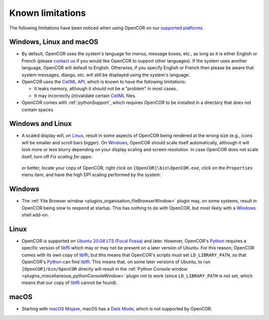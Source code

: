 .. _knownLimitations:

===================
 Known limitations
===================

The following limitations have been noticed when using OpenCOR on our `supported platforms <https://opencor.ws/supportedPlatforms.html>`__.

Windows, Linux and macOS
------------------------

- By default, OpenCOR uses the system's language for menus, message boxes, etc., as long as it is either English or French (please `contact us <https://opencor.ws/contactUs.html>`__ if you would like OpenCOR to support other languages).
  If the system uses another language, OpenCOR will default to English.
  Otherwise, if you specify English or French then please be aware that system messages, diaogs, etc. will still be displayed using the system's language.
- OpenCOR uses the `CellML API <https://github.com/cellmlapi/cellml-api/>`__, which is known to have the following limitations:

  - It leaks memory, although it should not be a "problem" in most cases.
  - It may incorrectly (in)validate certain `CellML <https://cellml.org/>`__ files.

- OpenCOR comes with :ref:`pythonSupport`, which requires OpenCOR to be installed in a directory that does not contain spaces.

Windows and Linux
-----------------

- A scaled display will, on `Linux <https://en.wikipedia.org/wiki/Linux>`__, result in some aspects of OpenCOR being rendered at the wrong size (e.g., icons will be smaller and scroll bars bigger).
  On `Windows <https://en.wikipedia.org/wiki/Windows>`__, OpenCOR should scale itself automatically, although it will look more or less blurry depending on your display scaling and screen resolution.
  In case OpenCOR does not scale itself, turn off *Fix scaling for apps*:

    .. image:: pics/windowsSettings01.png
       :align: center
       :scale: 25%

    .. image:: pics/windowsSettings02.png
       :align: center
       :scale: 25%

    .. image:: pics/windowsSettings03.png
       :align: center
       :scale: 25%

  or better, locate your copy of OpenCOR, right click on ``[OpenCOR]\bin\OpenCOR.exe``, click on the ``Properties`` menu item, and have the high DPI scaling performed by the system:

    .. image:: pics/opencorProperties01.png
       :align: center
       :scale: 25%

    .. image:: pics/opencorProperties02.png
       :align: center
       :scale: 25%

Windows
-------

- The :ref:`File Browser window <plugins_organisation_fileBrowserWindow>` plugin may, on some systems, result in OpenCOR being slow to respond at startup.
  This has nothing to do with OpenCOR, but most likely with a `Windows <https://en.wikipedia.org/wiki/Microsoft_Windows>`__ shell add-on.

Linux
-----

- OpenCOR is supported on `Ubuntu 20.04 LTS (Focal Fossa) <https://en.wikipedia.org/wiki/Ubuntu_version_history#Ubuntu_20.04_LTS_(Focal_Fossa)>`__ and later.
  However, OpenCOR's `Python <https://python.org/>`__ requires a specific version of `libffi <https://sourceware.org/libffi/>`__ which may or may not be present on a later version of Ubuntu.
  For this reason, OpenCOR comes with its own copy of `libffi <https://sourceware.org/libffi/>`__, but this means that OpenCOR's scripts must set ``LD_LIBRARY_PATH``, so that OpenCOR's `Python <https://python.org/>`__ can find `libffi <https://sourceware.org/libffi/>`__.
  This means that, on some later versions of Ubuntu, to run ``[OpenCOR]/bin/OpenCOR`` directly will result in the :ref:`Python Console window <plugins_miscellaneous_pythonConsoleWindow>` plugin not to work (since ``LD_LIBRARY_PATH`` is not set, which means that our copy of `libffi <https://sourceware.org/libffi/>`__ cannot be found).

macOS
-----

- Starting with `macOS Mojave <https://en.wikipedia.org/wiki/MacOS_Mojave>`__, macOS has a `Dark Mode <https://support.apple.com/HT208976>`__, which is not supported by OpenCOR.
